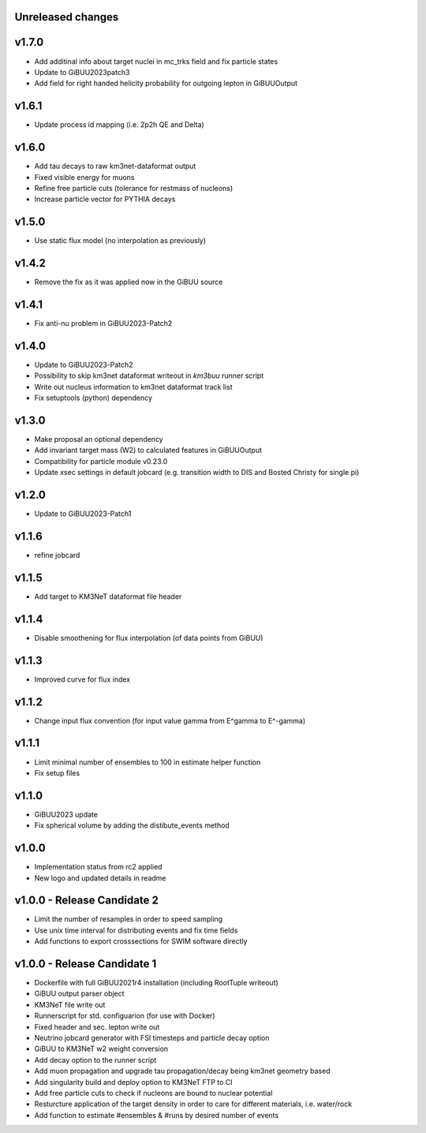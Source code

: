 Unreleased changes
------------------

v1.7.0
----------------------------
* Add additinal info about target nuclei in mc_trks field and fix particle states
* Update to GiBUU2023patch3
* Add field for right handed helicity probability for outgoing lepton in GiBUUOutput

v1.6.1
----------------------------
* Update process id mapping (i.e. 2p2h QE and Delta)

v1.6.0
----------------------------
* Add tau decays to raw km3net-dataformat output
* Fixed visible energy for muons
* Refine free particle cuts (tolerance for restmass of nucleons)
* Increase particle vector for PYTHIA decays

v1.5.0
----------------------------
* Use static flux model (no interpolation as previously)

v1.4.2
----------------------------
* Remove the fix as it was applied now in the GiBUU source

v1.4.1
----------------------------
* Fix anti-nu problem in GiBUU2023-Patch2

v1.4.0
----------------------------
* Update to GiBUU2023-Patch2
* Possibility to skip km3net dataformat writeout in `km3buu` runner script
* Write out nucleus information to km3net dataformat track list
* Fix setuptools (python) dependency

v1.3.0
----------------------------
* Make proposal an optional dependency
* Add invariant target mass (W2) to calculated features in GiBUUOutput
* Compatibility for particle module v0.23.0
* Update xsec settings in default jobcard (e.g. transition width to DIS and Bosted Christy for single pi)

v1.2.0
----------------------------
* Update to GiBUU2023-Patch1

v1.1.6
----------------------------
* refine jobcard

v1.1.5
----------------------------
* Add target to KM3NeT dataformat file header

v1.1.4
----------------------------
* Disable smoothening for flux interpolation (of data points from GiBUU)

v1.1.3
----------------------------
* Improved curve for flux index

v1.1.2
----------------------------
* Change input flux convention (for input value gamma from E^gamma to E^-gamma)

v1.1.1
----------------------------
* Limit minimal number of ensembles to 100 in estimate helper function
* Fix setup files

v1.1.0
----------------------------
* GiBUU2023 update
* Fix spherical volume by adding the distibute_events method

v1.0.0
----------------------------
* Implementation status from rc2 applied
* New logo and updated details in readme

v1.0.0 - Release Candidate 2
----------------------------
* Limit the number of resamples in order to speed sampling
* Use unix time interval for distributing events and fix time fields
* Add functions to export crosssections for SWIM software directly

v1.0.0 - Release Candidate 1
----------------------------
* Dockerfile with full GiBUU2021r4 installation (including RootTuple writeout)
* GiBUU output parser object
* KM3NeT file write out
* Runnerscript for std. configuarion (for use with Docker)
* Fixed header and sec. lepton write out
* Neutrino jobcard generator with FSI timesteps and particle decay option
* GiBUU to KM3NeT w2 weight conversion
* Add decay option to the runner script
* Add muon propagation and upgrade tau propagation/decay being km3net geometry based
* Add singularity build and deploy option to KM3NeT FTP to CI
* Add free particle cuts to check if nucleons are bound to nuclear potential
* Resturcture application of the target density in order to care for different materials, i.e. water/rock
* Add function to estimate #ensembles & #runs by desired number of events
